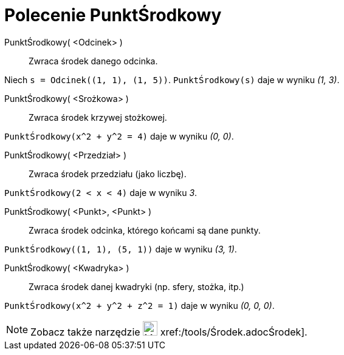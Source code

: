 = Polecenie PunktŚrodkowy
:page-en: commands/Midpoint
ifdef::env-github[:imagesdir: /en/modules/ROOT/assets/images]

PunktŚrodkowy( <Odcinek> )::
  Zwraca środek danego odcinka.

[EXAMPLE]
====

Niech `++s = Odcinek((1, 1), (1, 5))++`. `++PunktŚrodkowy(s)++` daje w wyniku _(1, 3)_.

====

PunktŚrodkowy( <Srożkowa> )::
  Zwraca środek krzywej stożkowej.

[EXAMPLE]
====

`++PunktŚrodkowy(x^2 + y^2 = 4)++` daje w wyniku _(0, 0)_.

====

PunktŚrodkowy( <Przedział> )::
  Zwraca środek przedziału (jako liczbę).

[EXAMPLE]
====

`++PunktŚrodkowy(2 < x < 4)++` daje w wyniku _3_.

====

PunktŚrodkowy( <Punkt>, <Punkt> )::
  Zwraca środek odcinka, którego końcami są dane punkty.

[EXAMPLE]
====

`++PunktŚrodkowy((1, 1), (5, 1))++` daje w wyniku _(3, 1)_.

====

PunktŚrodkowy( <Kwadryka> )::
  Zwraca środek danej kwadryki (np. sfery, stożka, itp.)

[EXAMPLE]
====

`++PunktŚrodkowy(x^2 + y^2 + z^2 = 1)++` daje w wyniku _(0, 0, 0)_.

====

[NOTE]
====

Zobacz także narzędzie image:24px-Mode_midpoint.svg.png[Mode midpoint.svg,width=24,height=24]
xref:/tools/Środek.adocŚrodek].

====
